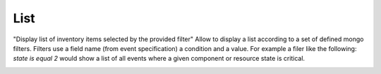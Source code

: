 List
====

"Display list of inventory items selected by the provided filter"
Allow to display a list according to a set of defined mongo filters.
Filters use a field name (from event specification) a condition and a value.
For example a filer like the following: `state is equal 2` would show a list of all events where a given component or resource state is critical.

.. image:: /Ficus/images/widgets/list_widget.png
